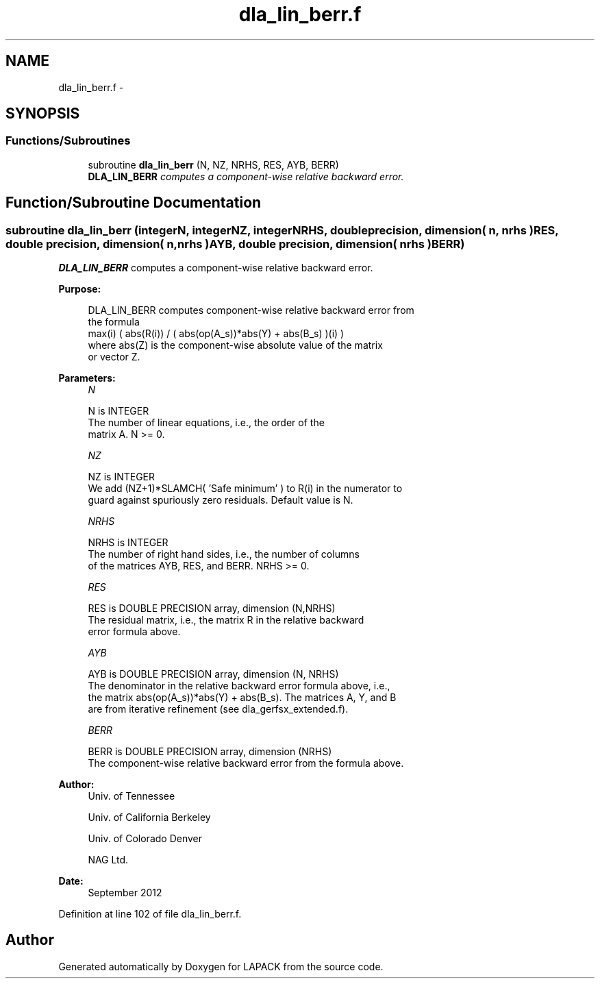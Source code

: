 .TH "dla_lin_berr.f" 3 "Sat Nov 16 2013" "Version 3.4.2" "LAPACK" \" -*- nroff -*-
.ad l
.nh
.SH NAME
dla_lin_berr.f \- 
.SH SYNOPSIS
.br
.PP
.SS "Functions/Subroutines"

.in +1c
.ti -1c
.RI "subroutine \fBdla_lin_berr\fP (N, NZ, NRHS, RES, AYB, BERR)"
.br
.RI "\fI\fBDLA_LIN_BERR\fP computes a component-wise relative backward error\&. \fP"
.in -1c
.SH "Function/Subroutine Documentation"
.PP 
.SS "subroutine dla_lin_berr (integerN, integerNZ, integerNRHS, double precision, dimension( n, nrhs )RES, double precision, dimension( n, nrhs )AYB, double precision, dimension( nrhs )BERR)"

.PP
\fBDLA_LIN_BERR\fP computes a component-wise relative backward error\&.  
.PP
\fBPurpose: \fP
.RS 4

.PP
.nf
    DLA_LIN_BERR computes component-wise relative backward error from
    the formula
        max(i) ( abs(R(i)) / ( abs(op(A_s))*abs(Y) + abs(B_s) )(i) )
    where abs(Z) is the component-wise absolute value of the matrix
    or vector Z.
.fi
.PP
 
.RE
.PP
\fBParameters:\fP
.RS 4
\fIN\fP 
.PP
.nf
          N is INTEGER
     The number of linear equations, i.e., the order of the
     matrix A.  N >= 0.
.fi
.PP
.br
\fINZ\fP 
.PP
.nf
          NZ is INTEGER
     We add (NZ+1)*SLAMCH( 'Safe minimum' ) to R(i) in the numerator to
     guard against spuriously zero residuals. Default value is N.
.fi
.PP
.br
\fINRHS\fP 
.PP
.nf
          NRHS is INTEGER
     The number of right hand sides, i.e., the number of columns
     of the matrices AYB, RES, and BERR.  NRHS >= 0.
.fi
.PP
.br
\fIRES\fP 
.PP
.nf
          RES is DOUBLE PRECISION array, dimension (N,NRHS)
     The residual matrix, i.e., the matrix R in the relative backward
     error formula above.
.fi
.PP
.br
\fIAYB\fP 
.PP
.nf
          AYB is DOUBLE PRECISION array, dimension (N, NRHS)
     The denominator in the relative backward error formula above, i.e.,
     the matrix abs(op(A_s))*abs(Y) + abs(B_s). The matrices A, Y, and B
     are from iterative refinement (see dla_gerfsx_extended.f).
.fi
.PP
.br
\fIBERR\fP 
.PP
.nf
          BERR is DOUBLE PRECISION array, dimension (NRHS)
     The component-wise relative backward error from the formula above.
.fi
.PP
 
.RE
.PP
\fBAuthor:\fP
.RS 4
Univ\&. of Tennessee 
.PP
Univ\&. of California Berkeley 
.PP
Univ\&. of Colorado Denver 
.PP
NAG Ltd\&. 
.RE
.PP
\fBDate:\fP
.RS 4
September 2012 
.RE
.PP

.PP
Definition at line 102 of file dla_lin_berr\&.f\&.
.SH "Author"
.PP 
Generated automatically by Doxygen for LAPACK from the source code\&.
